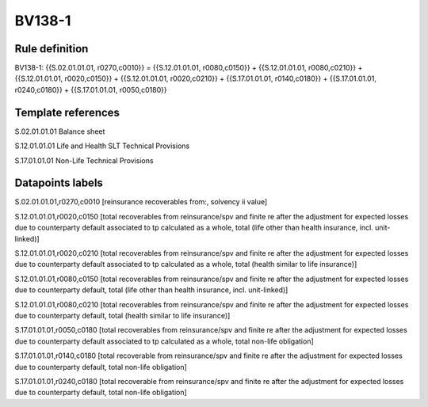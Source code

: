 =======
BV138-1
=======

Rule definition
---------------

BV138-1: {{S.02.01.01.01, r0270,c0010}} = {{S.12.01.01.01, r0080,c0150}} + {{S.12.01.01.01, r0080,c0210}} + {{S.12.01.01.01, r0020,c0150}} + {{S.12.01.01.01, r0020,c0210}} + {{S.17.01.01.01, r0140,c0180}} + {{S.17.01.01.01, r0240,c0180}} + {{S.17.01.01.01, r0050,c0180}}


Template references
-------------------

S.02.01.01.01 Balance sheet

S.12.01.01.01 Life and Health SLT Technical Provisions

S.17.01.01.01 Non-Life Technical Provisions


Datapoints labels
-----------------

S.02.01.01.01,r0270,c0010 [reinsurance recoverables from:, solvency ii value]

S.12.01.01.01,r0020,c0150 [total recoverables from reinsurance/spv and finite re after the adjustment for expected losses due to counterparty default associated to tp calculated as a whole, total (life other than health insurance, incl. unit-linked)]

S.12.01.01.01,r0020,c0210 [total recoverables from reinsurance/spv and finite re after the adjustment for expected losses due to counterparty default associated to tp calculated as a whole, total (health similar to life insurance)]

S.12.01.01.01,r0080,c0150 [total recoverables from reinsurance/spv and finite re after the adjustment for expected losses due to counterparty default, total (life other than health insurance, incl. unit-linked)]

S.12.01.01.01,r0080,c0210 [total recoverables from reinsurance/spv and finite re after the adjustment for expected losses due to counterparty default, total (health similar to life insurance)]

S.17.01.01.01,r0050,c0180 [total recoverables from reinsurance/spv and finite re after the adjustment for expected losses due to counterparty default associated to tp calculated as a whole, total non-life obligation]

S.17.01.01.01,r0140,c0180 [total recoverable from reinsurance/spv and finite re after the adjustment for expected losses due to counterparty default, total non-life obligation]

S.17.01.01.01,r0240,c0180 [total recoverable from reinsurance/spv and finite re after the adjustment for expected losses due to counterparty default, total non-life obligation]



